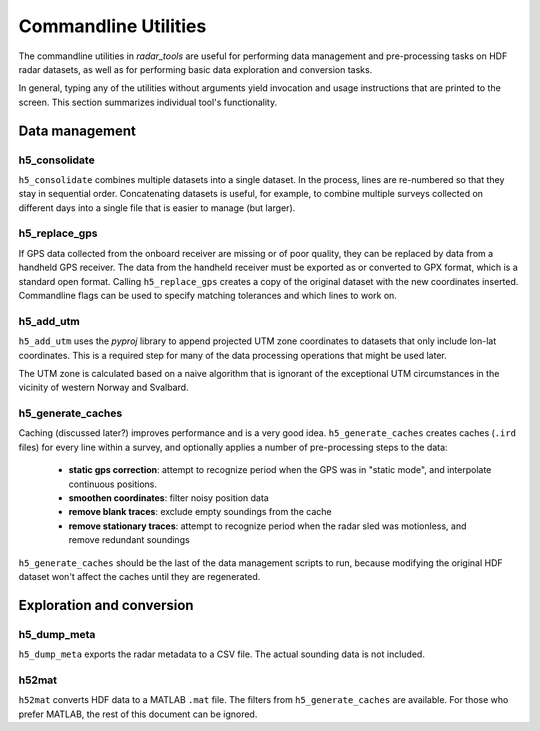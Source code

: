 Commandline Utilities
=====================

The commandline utilities in *radar_tools* are useful for performing data
management and pre-processing tasks on HDF radar datasets, as well as for
performing basic data exploration and conversion tasks.

In general, typing any of the utilities without arguments yield invocation and
usage instructions that are printed to the screen. This section summarizes
individual tool's functionality.

Data management
----------------

h5_consolidate
~~~~~~~~~~~~~~

``h5_consolidate`` combines multiple datasets into a single dataset. In the
process, lines are re-numbered so that they stay in sequential order.
Concatenating datasets is useful, for example, to combine multiple surveys
collected on different days into a single file that is easier to manage (but
larger).

h5_replace_gps
~~~~~~~~~~~~~~

If GPS data collected from the onboard receiver are missing or of poor quality,
they can be replaced by data from a handheld GPS receiver. The data from the
handheld receiver must be exported as or converted to GPX format, which is a
standard open format. Calling ``h5_replace_gps`` creates a copy of the original
dataset with the new coordinates inserted. Commandline flags can be used to
specify matching tolerances and which lines to work on.

h5_add_utm
~~~~~~~~~~

``h5_add_utm`` uses the *pyproj* library to append projected UTM zone
coordinates to datasets that only include lon-lat coordinates. This is a
required step for many of the data processing operations that might be used
later.

The UTM zone is calculated based on a naive algorithm that is ignorant of the
exceptional UTM circumstances in the vicinity of western Norway and Svalbard.

h5_generate_caches
~~~~~~~~~~~~~~~~~~

Caching (discussed later?) improves performance and is a very good idea.
``h5_generate_caches`` creates caches (``.ird`` files) for every line within a survey, and
optionally applies a number of pre-processing steps to the data:

    - **static gps correction**: attempt to recognize period when the GPS was
      in "static mode", and interpolate continuous positions.

    - **smoothen coordinates**: filter noisy position data

    - **remove blank traces**: exclude empty soundings from the cache

    - **remove stationary traces**: attempt to recognize period when the radar
      sled was motionless, and remove redundant soundings

``h5_generate_caches`` should be the last of the data management scripts to
run, because modifying the original HDF dataset won't affect the caches until
they are regenerated.


Exploration and conversion
---------------------------

h5_dump_meta
~~~~~~~~~~~~

``h5_dump_meta`` exports the radar metadata to a CSV file. The actual sounding
data is not included.

h52mat
~~~~~~

``h52mat`` converts HDF data to a MATLAB ``.mat`` file. The filters from
``h5_generate_caches`` are available. For those who prefer MATLAB, the rest of
this document can be ignored.

